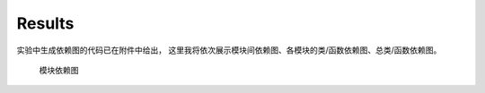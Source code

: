Results
=========

实验中生成依赖图的代码已在附件中给出，
这里我将依次展示模块间依赖图、各模块的类/函数依赖图、总类/函数依赖图。

.. figure:: graphviz.svg
    
    模块依赖图
    
